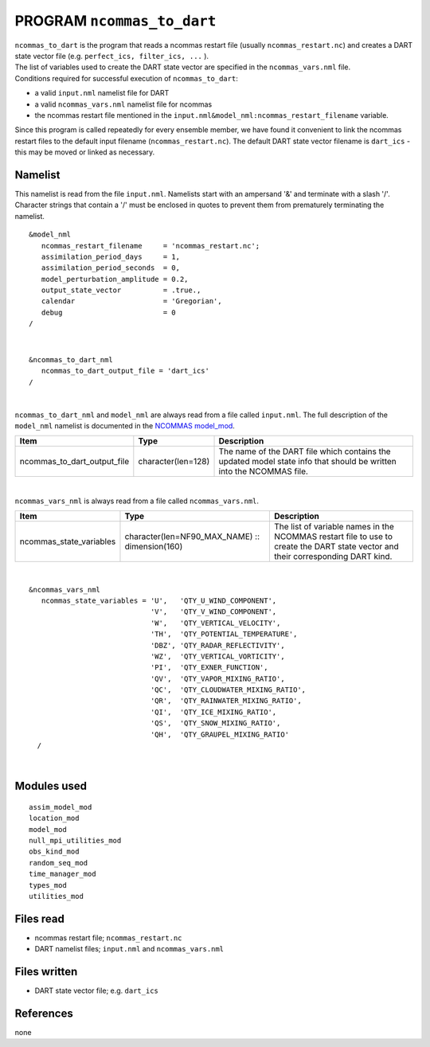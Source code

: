 PROGRAM ``ncommas_to_dart``
===========================

| ``ncommas_to_dart`` is the program that reads a ncommas restart file (usually ``ncommas_restart.nc``) and creates a
  DART state vector file (e.g. ``perfect_ics, filter_ics, ...`` ).
| The list of variables used to create the DART state vector are specified in the ``ncommas_vars.nml`` file.
| Conditions required for successful execution of ``ncommas_to_dart``:

-  a valid ``input.nml`` namelist file for DART
-  a valid ``ncommas_vars.nml`` namelist file for ncommas
-  the ncommas restart file mentioned in the ``input.nml&model_nml:ncommas_restart_filename`` variable.

Since this program is called repeatedly for every ensemble member, we have found it convenient to link the ncommas
restart files to the default input filename (``ncommas_restart.nc``). The default DART state vector filename is
``dart_ics`` - this may be moved or linked as necessary.

Namelist
--------

This namelist is read from the file ``input.nml``. Namelists start with an ampersand '&' and terminate with a slash '/'.
Character strings that contain a '/' must be enclosed in quotes to prevent them from prematurely terminating the
namelist.

::

   &model_nml
      ncommas_restart_filename     = 'ncommas_restart.nc';
      assimilation_period_days     = 1,
      assimilation_period_seconds  = 0,
      model_perturbation_amplitude = 0.2,
      output_state_vector          = .true.,
      calendar                     = 'Gregorian',
      debug                        = 0
   /

| 

::

   &ncommas_to_dart_nml
      ncommas_to_dart_output_file = 'dart_ics'  
   /

| 

``ncommas_to_dart_nml`` and ``model_nml`` are always read from a file called ``input.nml``. The full description of the
``model_nml`` namelist is documented in the `NCOMMAS model_mod <model_mod.html#Namelist>`__.

.. container::

   +-----------------------------+--------------------+-----------------------------------------------------------------+
   | Item                        | Type               | Description                                                     |
   +=============================+====================+=================================================================+
   | ncommas_to_dart_output_file | character(len=128) | The name of the DART file which contains the updated model      |
   |                             |                    | state info that should be written into the NCOMMAS file.        |
   +-----------------------------+--------------------+-----------------------------------------------------------------+

| 

``ncommas_vars_nml`` is always read from a file called ``ncommas_vars.nml``.

.. container::

   +---------------------------------------+---------------------------------------+---------------------------------------+
   | Item                                  | Type                                  | Description                           |
   +=======================================+=======================================+=======================================+
   | ncommas_state_variables               | character(len=NF90_MAX_NAME) ::       | The list of variable names in the     |
   |                                       | dimension(160)                        | NCOMMAS restart file to use to create |
   |                                       |                                       | the DART state vector and their       |
   |                                       |                                       | corresponding DART kind.              |
   +---------------------------------------+---------------------------------------+---------------------------------------+

| 

::

   &ncommas_vars_nml
      ncommas_state_variables = 'U',   'QTY_U_WIND_COMPONENT',
                                'V',   'QTY_V_WIND_COMPONENT',
                                'W',   'QTY_VERTICAL_VELOCITY',
                                'TH',  'QTY_POTENTIAL_TEMPERATURE',
                                'DBZ', 'QTY_RADAR_REFLECTIVITY',
                                'WZ',  'QTY_VERTICAL_VORTICITY',
                                'PI',  'QTY_EXNER_FUNCTION',
                                'QV',  'QTY_VAPOR_MIXING_RATIO',
                                'QC',  'QTY_CLOUDWATER_MIXING_RATIO',
                                'QR',  'QTY_RAINWATER_MIXING_RATIO',
                                'QI',  'QTY_ICE_MIXING_RATIO',
                                'QS',  'QTY_SNOW_MIXING_RATIO',
                                'QH',  'QTY_GRAUPEL_MIXING_RATIO'
     /

| 

Modules used
------------

::

   assim_model_mod
   location_mod
   model_mod
   null_mpi_utilities_mod
   obs_kind_mod
   random_seq_mod
   time_manager_mod
   types_mod
   utilities_mod

Files read
----------

-  ncommas restart file; ``ncommas_restart.nc``
-  DART namelist files; ``input.nml`` and ``ncommas_vars.nml``

Files written
-------------

-  DART state vector file; e.g. ``dart_ics``

References
----------

none
